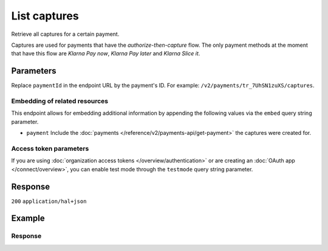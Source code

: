 List captures
=============
.. api-name:: Captures API
   :version: 2

.. endpoint::
   :method: GET
   :url: https://api.mollie.com/v2/payments/*paymentId*/captures

.. authentication::
   :api_keys: true
   :organization_access_tokens: true
   :oauth: true

Retrieve all captures for a certain payment.

Captures are used for payments that have the *authorize-then-capture* flow. The only payment methods at the moment
that have this flow are *Klarna Pay now*, *Klarna Pay later* and *Klarna Slice it*.

Parameters
----------
Replace ``paymentId`` in the endpoint URL by the payment's ID. For example: ``/v2/payments/tr_7UhSN1zuXS/captures``.

Embedding of related resources
^^^^^^^^^^^^^^^^^^^^^^^^^^^^^^
This endpoint allows for embedding additional information by appending the following values via the ``embed`` query
string parameter.

* ``payment`` Include the :doc:`payments </reference/v2/payments-api/get-payment>` the captures were created for.

Access token parameters
^^^^^^^^^^^^^^^^^^^^^^^
If you are using :doc:`organization access tokens </overview/authentication>` or are creating an
:doc:`OAuth app </connect/overview>`, you can enable test mode through the ``testmode`` query string parameter.

.. parameter:: testmode
   :type: boolean
   :condition: optional
   :collapse: true

   Set this to ``true`` to retrieve captures for a test mode payment.

Response
--------
``200`` ``application/hal+json``

.. parameter:: count
   :type: integer

   The number of captures found in ``_embedded``, which is either the requested number (with a maximum of 250) or the
   default number.

.. parameter:: _embedded
   :type: object
   :collapse-children: false

   The object containing the queried data.

   .. parameter:: captures
      :type: array

      An array of capture objects as described in :doc:`Get capture </reference/v2/captures-api/get-capture>`.

.. parameter:: _links
   :type: object

   Links to help navigate through the lists of captures. Every URL object will contain an ``href`` and a ``type`` field.

   .. parameter:: self
      :type: object

      The URL to the current set of captures.

   .. parameter:: previous
      :type: object

      The previous set of captures, if available.

   .. parameter:: next
      :type: object

      The next set of captures, if available.

   .. parameter:: documentation
      :type: object

      The URL to the List payment captures endpoint documentation.

Example
-------
.. code-block-selector::
   .. code-block:: bash
      :linenos:

      curl -X GET https://api.mollie.com/v2/payments/tr_WDqYK6vllg/captures \
         -H "Authorization: Bearer test_dHar4XY7LxsDOtmnkVtjNVWXLSlXsM"

   .. code-block:: php
      :linenos:

      <?php
      $mollie = new \Mollie\Api\MollieApiClient();
      $mollie->setApiKey("test_dHar4XY7LxsDOtmnkVtjNVWXLSlXsM");

      $payment = $mollie->payments->get("tr_WDqYK6vllg");
      $captures = $payment->captures();

   .. code-block:: python
      :linenos:

      from mollie.api.client import Client

      mollie_client = Client()
      mollie_client.set_api_key('test_dHar4XY7LxsDOtmnkVtjNVWXLSlXsM')

      captures = mollie_client.captures.with_parent_id('tr_WDqYK6vllg').list()

   .. code-block:: ruby
      :linenos:

      require 'mollie-api-ruby'

      Mollie::Client.configure do |config|
        config.api_key = 'test_dHar4XY7LxsDOtmnkVtjNVWXLSlXsM'
      end

      captures = Mollie::Payment::Capture.all(payment_id: 'tr_WDqYK6vllg')

   .. code-block:: javascript
      :linenos:

      const { createMollieClient } = require('@mollie/api-client');
      const mollieClient = createMollieClient({ apiKey: 'test_dHar4XY7LxsDOtmnkVtjNVWXLSlXsM' });

      (async () => {
        const captures = await mollieClient.payments_captures.list({ paymentId: 'tr_WDqYK6vllg'});
      })();

Response
^^^^^^^^
.. code-block:: none
   :linenos:

   HTTP/1.1 200 OK
   Content-Type: application/hal+json

   {
       "_embedded": {
           "captures": [
               {
                   "resource": "capture",
                   "id": "cpt_4qqhO89gsT",
                   "mode": "live",
                   "amount": {
                       "value": "1027.99",
                       "currency": "EUR"
                   },
                   "settlementAmount": {
                       "value": "399.00",
                       "currency": "EUR"
                   },
                   "paymentId": "tr_WDqYK6vllg",
                   "shipmentId": "shp_3wmsgCJN4U",
                   "settlementId": "stl_jDk30akdN",
                   "createdAt": "2018-08-02T09:29:56+00:00",
                   "_links": {
                       "self": {
                           "href": "https://api.mollie.com/v2/payments/tr_WDqYK6vllg/captures/cpt_4qqhO89gsT",
                           "type": "application/hal+json"
                       },
                       "payment": {
                           "href": "https://api.mollie.com/v2/payments/tr_WDqYK6vllg",
                           "type": "application/hal+json"
                       },
                       "shipment": {
                           "href": "https://api.mollie.com/v2/orders/ord_8wmqcHMN4U/shipments/shp_3wmsgCJN4U",
                           "type": "application/hal+json"
                       },
                       "settlement": {
                           "href": "https://api.mollie.com/v2/settlements/stl_jDk30akdN",
                           "type": "application/hal+json"
                       },
                       "documentation": {
                           "href": "https://docs.mollie.com/reference/v2/captures-api/get-capture",
                           "type": "text/html"
                       }
                   }
               }
           ]
       },
       "count": 1,
       "_links": {
           "documentation": {
               "href": "https://docs.mollie.com/reference/v2/captures-api/list-captures",
               "type": "text/html"
           },
           "self": {
               "href": "https://api.mollie.com/v2/payments/tr_WDqYK6vllg/captures?limit=50",
               "type": "application/hal+json"
           },
           "previous": null,
           "next": null
       }
   }

